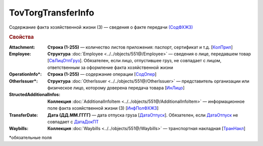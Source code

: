 TovTorgTransferInfo
====================

Содержание факта хозяйственной жизни (3) — сведения о факте передачи `(СодФХЖ3) <https://normativ.kontur.ru/document?moduleId=1&documentId=339634&rangeId=5637282>`_

.. rubric:: Свойства

:Attachment:
  **Строка (1-255)** — количество листов приложения: паспорт, сертификат и т.д. [`КолПрил <https://normativ.kontur.ru/document?moduleId=1&documentId=339634&rangeId=5637284>`_]

:Employee:
  **Структура** :doc:`Employee <../../objects/551@/Employee>` — сведения о лице, передавшем товар [`СвЛицОтпГруз <https://normativ.kontur.ru/document?moduleId=1&documentId=339634&rangeId=5637285>`_]. Обязателен, если лицо, отпустившее груз, не совпадает с лицом, ответственным за оформление факта хозяйственной жизни

:OperationInfo\*:
  **Строка (1-255)** — содержание операции [`СодОпер <https://normativ.kontur.ru/document?moduleId=1&documentId=339634&rangeId=5637288>`_]

:OtherIssuer\*:
 **Структура** :doc:`OtherIssuer <../../objects/551@/OtherIssuer>` — представитель организации или физическое лицо, которому доверена передача товара [`ИнЛицо <https://normativ.kontur.ru/document?moduleId=1&documentId=339634&rangeId=5637292>`_]

:StructedAdditionalInfos:
  **Коллекция** :doc:`AdditionalInfoItem <../../objects/551@/AdditionalInfoItem>` — информационное поле факта хозяйственной жизни (3) [`ИнфПолФХЖ3 <https://normativ.kontur.ru/document?moduleId=1&documentId=339634&rangeId=5637283>`_]

:TransferDate:
  **Дата (ДД.ММ.ГГГГ)** — дата отпуска груза [`ДатаОтпуск <https://normativ.kontur.ru/document?moduleId=1&documentId=339634&rangeId=5637286>`_]. Обязателен, если `ДатаОтпуск <https://normativ.kontur.ru/document?moduleId=1&documentId=339634&rangeId=5637286>`_ не совпадает с `ДатаДокПТ <https://normativ.kontur.ru/document?moduleId=1&documentId=339634&rangeId=5995900>`_

:Waybills:
  **Коллекция** :doc:`Waybills <../../objects/551@/Waybills>` — транспортная накладная [`ТранНакл <https://normativ.kontur.ru/document?moduleId=1&documentId=339634&rangeId=5637287>`_]


\*обязательные поля